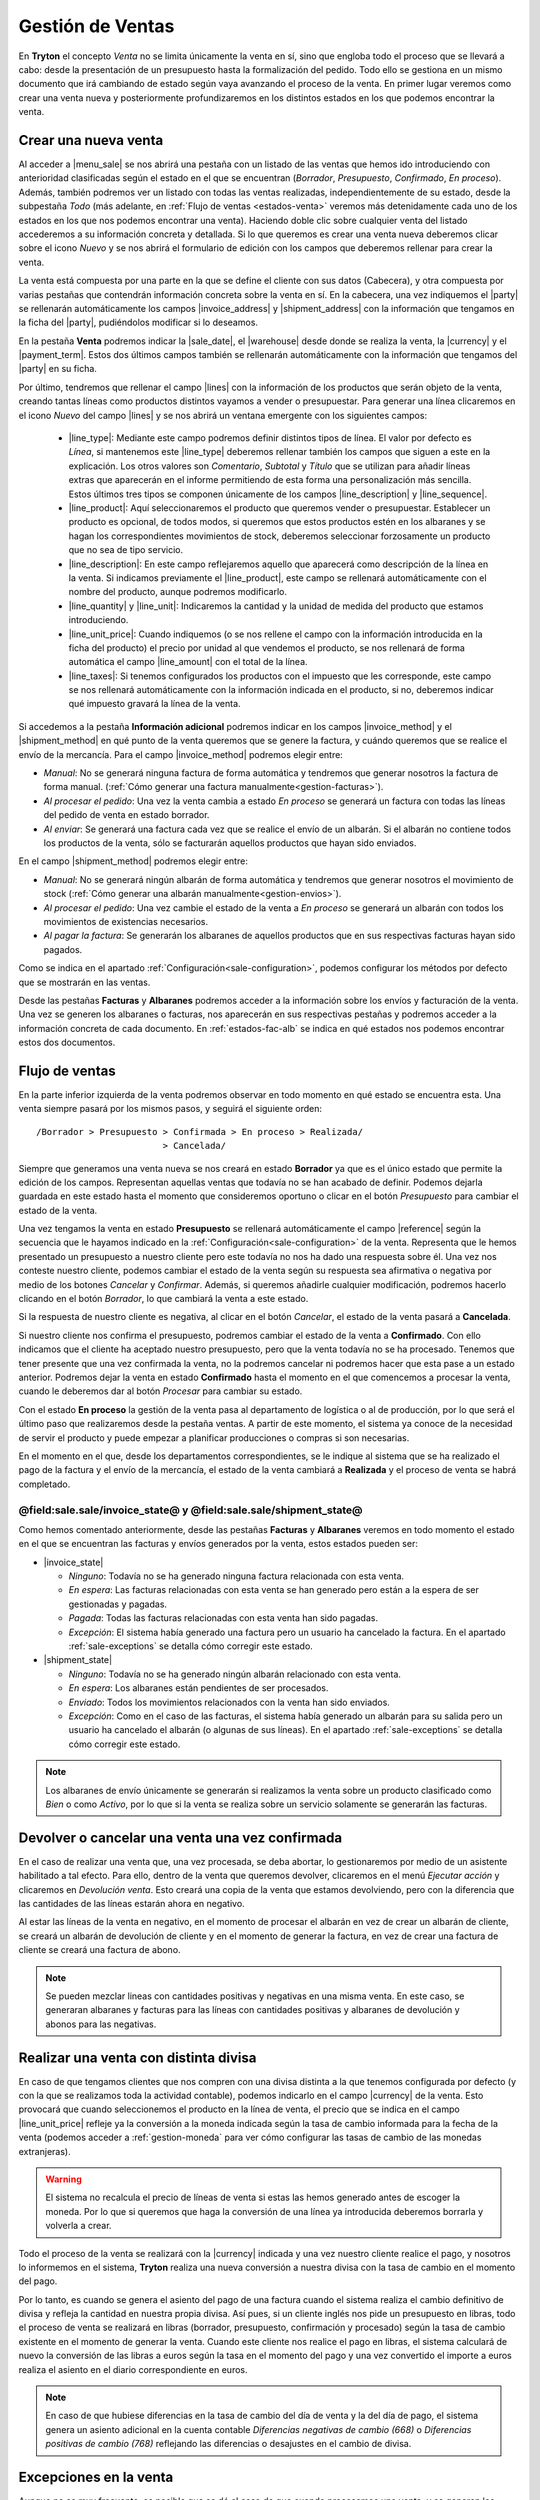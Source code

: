 =================
Gestión de Ventas
=================

En **Tryton** el concepto *Venta* no se limita únicamente la venta en sí, sino
que engloba todo el proceso que se llevará a cabo: desde la presentación de un
presupuesto hasta la formalización del pedido. Todo ello se gestiona en un
mismo documento que irá cambiando de estado según vaya avanzando el proceso de
la venta. En primer lugar veremos como crear una venta nueva y posteriormente
profundizaremos en los distintos estados en los que podemos encontrar la venta.

.. inheritref:: sale/sale:section:venta

Crear una nueva venta
=====================

Al acceder a |menu_sale| se nos abrirá una pestaña con un listado de las ventas
que hemos ido introduciendo con anterioridad clasificadas según el estado en
el que se encuentran (*Borrador*, *Presupuesto*, *Confirmado*, *En proceso*).
Además, también podremos ver un listado con todas las ventas realizadas,
independientemente de su estado, desde la subpestaña *Todo* (más adelante, en
:ref:`Flujo de ventas <estados-venta>` veremos más detenidamente cada uno de
los estados en los que nos podemos encontrar una venta). Haciendo doble clic
sobre cualquier venta del listado accederemos a su información concreta y
detallada. Si lo que queremos es crear una venta nueva deberemos clicar sobre
el icono *Nuevo* y se nos abrirá el formulario de edición con los campos que
deberemos rellenar para crear la venta.

.. |menu_sale| tryref:: sale.menu_sale_form/complete_name

.. view:: sale.sale_view_form
   :field: party

La venta está compuesta por una parte en la que se define el cliente con sus
datos (Cabecera), y otra compuesta por varias pestañas que contendrán
información concreta sobre la venta en sí. En la cabecera, una vez indiquemos
el |party| se rellenarán automáticamente los campos |invoice_address| y
|shipment_address| con la información que tengamos en la ficha del |party|,
pudiéndolos modificar si lo deseamos.

.. inheritref:: sale/sale:paragraph:campos_venta

En la pestaña **Venta** podremos indicar la |sale_date|, el |warehouse| desde
donde se realiza la venta, la |currency| y el |payment_term|. Estos dos últimos
campos también se rellenarán automáticamente con la información que tengamos
del |party| en su ficha.

Por último, tendremos que rellenar el campo |lines| con la información de los
productos que serán objeto de la venta, creando tantas líneas como productos
distintos vayamos a vender o presupuestar. Para generar una línea clicaremos en
el icono *Nuevo* del campo |lines| y se nos abrirá un ventana emergente con los
siguientes campos:

 * |line_type|: Mediante este campo podremos definir distintos tipos de línea.
   El valor por defecto es *Línea*, si mantenemos este |line_type| deberemos 
   rellenar también los campos que siguen a este en la explicación. Los otros
   valores son *Comentario*, *Subtotal* y *Título* que se utilizan para añadir
   líneas extras que aparecerán en el informe permitiendo de esta forma una
   personalización más sencilla. Estos últimos tres tipos se componen
   únicamente de los campos |line_description| y |line_sequence|.
 * |line_product|: Aquí seleccionaremos el producto que queremos vender o
   presupuestar. Establecer un producto es opcional, de todos modos, si
   queremos que estos productos estén en los albaranes y se hagan los
   correspondientes movimientos de stock, deberemos seleccionar forzosamente
   un producto que no sea de tipo servicio.
 * |line_description|: En este campo reflejaremos aquello que aparecerá
   como descripción de la línea en la venta. Si indicamos previamente el
   |line_product|, este campo se rellenará automáticamente con el nombre
   del producto, aunque podremos modificarlo.
 * |line_quantity| y |line_unit|: Indicaremos la cantidad y la unidad de
   medida del producto que estamos introduciendo.
 * |line_unit_price|: Cuando indiquemos (o se nos rellene el campo con la
   información introducida en la ficha del producto) el precio por unidad al
   que vendemos el producto, se nos rellenará de forma automática el campo
   |line_amount| con el total de la línea.
 * |line_taxes|: Si tenemos configurados los productos con el impuesto que
   les corresponde, este campo se nos rellenará automáticamente con la
   información indicada en el producto, si no, deberemos indicar qué impuesto
   gravará la línea de la venta.

.. _generacion-albaranesfacturas:

Si accedemos a la pestaña **Información adicional** podremos indicar en los
campos |invoice_method| y el |shipment_method| en qué punto de la venta
queremos que se genere la factura, y cuándo queremos que se realice el envío de
la mercancía. Para el campo |invoice_method| podremos elegir entre:

* *Manual*: No se generará ninguna factura de forma automática y tendremos que
  generar nosotros la factura de forma manual.
  (:ref:`Cómo generar una factura manualmente<gestion-facturas>`).
* *Al procesar el pedido*: Una vez la venta cambia a estado *En proceso* se
  generará un factura con todas las líneas del pedido de venta en estado
  borrador.
* *Al enviar*: Se generará una factura cada vez que se realice el envío de un
  albarán. Si el albarán no contiene todos los productos de la venta, sólo se
  facturarán aquellos productos que hayan sido enviados.

En el campo |shipment_method| podremos elegir entre:

* *Manual*: No se generará ningún albarán de forma automática y tendremos que
  generar nosotros el movimiento de stock
  (:ref:`Cómo generar una albarán manualmente<gestion-envios>`).
* *Al procesar el pedido*: Una vez cambie el estado de la venta a *En proceso*
  se generará un albarán con todos los movimientos de existencias necesarios.
* *Al pagar la factura*: Se generarán los albaranes de aquellos productos que
  en sus respectivas facturas hayan sido pagados.

Como se indica en el apartado :ref:`Configuración<sale-configuration>`, podemos
configurar los métodos por defecto que se mostrarán en las ventas.

.. inheritref:: sale/sale:paragraph:documents_lines

Desde las pestañas **Facturas** y **Albaranes** podremos acceder a la
información sobre los envíos y facturación de la venta. Una vez se generen los
albaranes o facturas, nos aparecerán en sus respectivas pestañas y podremos
acceder a la información concreta de cada documento. En :ref:`estados-fac-alb`
se indica en qué estados nos podemos encontrar estos dos documentos.

.. |party| field:: sale.sale/party
.. |invoice_address| field:: sale.sale/invoice_address
.. |shipment_address| field:: sale.sale/shipment_address
.. |sale_date| field:: sale.sale/sale_date
.. |warehouse| field:: sale.sale/warehouse
.. |currency| field:: sale.sale/currency
.. |payment_term| field:: sale.sale/payment_term
.. |lines| field:: sale.sale/lines
.. |line_type| field:: sale.line/type
.. |line_description| field:: sale.line/description
.. |line_sequence| field:: sale.line/sequence
.. |line_product| field:: sale.line/product
.. |line_quantity| field:: sale.line/quantity
.. |line_unit| field:: sale.line/unit
.. |line_unit_price| field:: sale.line/unit_price
.. |line_amount| field:: sale.line/amount
.. |line_taxes| field:: sale.line/taxes
.. |comment| field:: sale.sale/comment
.. |invoice_method| field:: sale.sale/invoice_method
.. |shipment_method| field:: sale.sale/shipment_method


.. inheritref:: sale/sale:section:estados

Flujo de ventas
===============

.. _estados-venta:

En la parte inferior izquierda de la venta podremos observar en todo momento
en qué estado se encuentra esta. Una venta siempre pasará por los mismos pasos,
y seguirá el siguiente orden::

    /Borrador > Presupuesto > Confirmada > En proceso > Realizada/
                            > Cancelada/

Siempre que generamos una venta nueva se nos creará en estado **Borrador** ya
que es el único estado que permite la edición de los campos. Representan
aquellas ventas que todavía no se han acabado de definir. Podemos dejarla
guardada en este estado hasta el momento que consideremos oportuno o clicar
en el botón *Presupuesto* para cambiar el estado de la venta.

Una vez tengamos la venta en estado **Presupuesto** se rellenará
automáticamente el campo |reference| según la secuencia que le hayamos indicado
en la :ref:`Configuración<sale-configuration>` de la venta. Representa que le
hemos presentado un presupuesto a nuestro cliente pero este todavía no nos ha
dado una respuesta sobre él. Una vez nos conteste nuestro cliente, podemos
cambiar el estado de la venta según su respuesta sea afirmativa o negativa por
medio de los botones *Cancelar* y *Confirmar*. Además, si queremos añadirle
cualquier modificación, podremos hacerlo clicando en el botón *Borrador*, lo
que cambiará la venta a este estado.

Si la respuesta de nuestro cliente es negativa, al clicar en el botón
*Cancelar*, el estado de la venta pasará a **Cancelada**.

Si nuestro cliente nos confirma el presupuesto, podremos cambiar el estado de
la venta a **Confirmado**. Con ello indicamos que el cliente ha aceptado
nuestro presupuesto, pero que la venta todavía no se ha procesado. Tenemos que
tener presente que una vez confirmada la venta, no la podremos cancelar ni
podremos hacer que esta pase a un estado anterior. Podremos dejar la venta en
estado **Confirmado** hasta el momento en el que comencemos a procesar la
venta, cuando le deberemos dar al botón *Procesar* para cambiar su estado.

.. inheritref:: sale/sale:paragraph:process_lines

Con el estado **En proceso** la gestión de la venta pasa al departamento de
logística o al de producción, por lo que será el último paso que realizaremos
desde la pestaña ventas. A partir de este momento, el sistema ya conoce de la
necesidad de servir el producto y puede empezar a planificar producciones o
compras si son necesarias.

En el momento en el que, desde los departamentos correspondientes, se le
indique al sistema que se ha realizado el pago de la factura y el envío de la
mercancía, el estado de la venta cambiará a **Realizada** y el proceso de venta
se habrá completado.


.. _estados-fac-alb:

@field:sale.sale/invoice_state@ y @field:sale.sale/shipment_state@
~~~~~~~~~~~~~~~~~~~~~~~~~~~~~~~~~~~~~~~~~~~~~~~~~~~~~~~~~~~~~~~~~~

Como hemos comentado anteriormente, desde las pestañas **Facturas** y
**Albaranes** veremos en todo momento el estado en el que se encuentran
las facturas y envíos generados por la venta, estos estados pueden ser:

* |invoice_state|

  * *Ninguno*: Todavía no se ha generado ninguna factura relacionada con esta
    venta.
  * *En espera*: Las facturas relacionadas con esta venta se han generado pero
    están a la espera de ser gestionadas y pagadas.
  * *Pagada*: Todas las facturas relacionadas con esta venta han sido pagadas.
  * *Excepción*: El sistema había generado una factura pero un usuario ha
    cancelado la factura. En el apartado :ref:`sale-exceptions` se detalla cómo
    corregir este estado.

* |shipment_state|

  * *Ninguno*: Todavía no se ha generado ningún albarán relacionado con esta
    venta.
  * *En espera*: Los albaranes están pendientes de ser procesados.
  * *Enviado*: Todos los movimientos relacionados con la venta han sido
    enviados.
  * *Excepción*: Como en el caso de las facturas, el sistema había generado un
    albarán para su salida pero un usuario ha cancelado el albarán (o algunas
    de sus líneas). En el apartado :ref:`sale-exceptions` se detalla cómo
    corregir este estado.

.. note:: Los albaranes de envío únicamente se generarán si realizamos la venta
   sobre un producto clasificado como *Bien* o como *Activo*, por lo que si la
   venta se realiza sobre un servicio solamente se generarán las facturas.

.. |invoice_state| field:: sale.sale/invoice_state
.. |shipment_state| field:: sale.sale/shipment_state


.. inheritref:: sale/sale:section:devolucion_venta

Devolver o cancelar una venta una vez confirmada
================================================

En el caso de realizar una venta que, una vez procesada, se deba abortar, lo
gestionaremos por medio de un asistente habilitado a tal efecto. Para ello,
dentro de la venta que queremos devolver, clicaremos en el menú *Ejecutar
acción* y clicaremos en *Devolución venta*. Esto creará una copia de
la venta que estamos devolviendo, pero con la diferencia que las cantidades
de las líneas estarán ahora en negativo.

Al estar las líneas de la venta en negativo, en el momento de procesar el
albarán en vez de crear un albarán de cliente, se creará un albarán de
devolución de cliente y en el momento de generar la factura, en vez de crear
una factura de cliente se creará una factura de abono.

.. note::
    Se pueden mezclar lineas con cantidades positivas y negativas en una misma
    venta. En este caso, se generaran albaranes y facturas para las líneas
    con cantidades positivas y albaranes de devolución y abonos para las
    negativas.


Realizar una venta con distinta divisa
======================================

En caso de que tengamos clientes que nos compren con una divisa distinta a la
que tenemos configurada por defecto (y con la que se realizamos toda la
actividad contable), podemos indicarlo en el campo |currency| de la venta. Esto
provocará que cuando seleccionemos el producto en la línea de venta, el precio
que se indica en el campo |line_unit_price| refleje ya la conversión a la
moneda indicada según la tasa de cambio informada para la fecha de la venta
(podemos acceder a :ref:`gestion-moneda` para ver cómo configurar las tasas de
cambio de las monedas extranjeras).

.. warning:: El sistema no recalcula el precio de líneas de venta si estas las
   hemos generado antes de escoger la moneda. Por lo que si queremos que haga
   la conversión de una línea ya introducida deberemos borrarla y volverla a
   crear.

Todo el proceso de la venta se realizará con la |currency| indicada y una vez
nuestro cliente realice el pago, y nosotros lo informemos en el sistema,
**Tryton** realiza una nueva conversión a nuestra divisa con la tasa de cambio
en el momento del pago.

Por lo tanto, es cuando se genera el asiento del pago de una factura cuando el
sistema realiza el cambio definitivo de divisa y refleja la cantidad en nuestra
propia divisa. Así pues, si un cliente inglés nos pide un presupuesto en
libras, todo el proceso de venta se realizará en libras (borrador, presupuesto,
confirmación y procesado) según la tasa de cambio existente en el momento de
generar la venta. Cuando este cliente nos realice el pago en libras, el sistema
calculará de nuevo la conversión de las libras a euros según la tasa en el
momento del pago y una vez convertido el importe a euros realiza el asiento en
el diario correspondiente en euros.

.. note:: En caso de que hubiese diferencias en la tasa de cambio del día de
   venta y la del día de pago, el sistema genera un asiento adicional en la
   cuenta contable *Diferencias negativas de cambio (668)* o *Diferencias
   positivas de cambio (768)* reflejando las diferencias o desajustes en el
   cambio de divisa.

.. |currency| field:: sale.sale/currency

.. _sale-exceptions:

Excepciones en la venta
=======================
Aunque no es muy frecuente, es posible que se dé el caso de que cuando
procesemos una venta, y se generen los correspondientes documentos (facturas
y/o albaranes), desde el departamento correspondiente nos cancelen alguno
de estos documentos (porque haya un error en la venta, un descuadre de stock,
etc.). A este hecho **Tryton** lo llama *Excepción*. Cuando esto suceda,
seremos nosotros, desde *Ventas*, los encargados de gestionar esta excepción,
confirmando la cancelación y, por lo tanto, modificando el documento, o
volviendo a emitir el mismo documento si la cancelación no se debiera de haber
producido. Esto nos permite una doble validación: por un lado del encargado de
realizar los albaranes o facturas que cancela el documento; y por el otro lado,
nosotros que, como responsables de la venta, tendremos que confirmar esta
excepción.

Cuando esto suceda, y nos cancelen algún documento, desde la venta podremos ver
como el estado del documento cambia a *Excepción*. Además, en la parte inferior
derecha de la venta nos aparecerán los botones "Gestionar excepción de factura"
y/o "Gestionar excepción de envío" (dependiendo de si nos han cancelado un
albarán, una factura o ambos documentos) desde donde llevaremos a cabo la
gestión de la excepción.

.. figure:: images/sale-exceptions.png

Gestión de la excepción
~~~~~~~~~~~~~~~~~~~~~~~

El procedimiento para gestionar una excepción será el mismo tanto si nos
cancelan un albarán como una factura. Para la *excepción de factura* tendremos
que indicar qué |invoices| se generarán de nuevo (en caso de que haya más de una),
y para la *excepción de envío* tendremos que indicar los productos que
incluiremos en el nuevo albarán. Para llevar a cabo la gestión, clicaremos en
el botón *Gestionar excepción de envío* o *Gestionar excepción de factura* y
nos aparecerá una ventana donde podremos ver los movimientos (si se trata del
envío) o las facturas (si se trata de la factura) que causan la
excepción, o dicho de otro modo, los |moves| o |invoices| que han sido
cancelados.

.. figure:: images/sale-exception-moves.png

Será desde esta ventana desde donde podremos seleccionar los productos que
queremos que se incluyan en el nuevo albarán, o las |invoices| que queremos que
se vuelvan a crear. Por defecto, cuando se abra la ventana, aparecen todos los
productos seleccionados, si clicamos sobre alguno de ellos los
deseleccionaremos, y si clicamos de nuevo, los volveremos a seleccionar. Una
vez seleccionemos los productos o facturas clicaremos en aceptar y se nos
generará un nuevo albarán con los productos seleccionados (si gestionábamos la
excepción de envío) o se nos generarán de nuevo las facturas seleccionadas (si
lo hacíamos sobre la excepción de factura). En caso de que no seleccionemos
nada, no se generará ningún documento nuevo.

Si hemos gestionado una excepción de envío y posteriormente accedemos a la
pestaña **Albaranes** de la venta, veremos que el albarán original nos aparece
en estado *Cancelado* y el nuevo albarán en estado *En espera*. Además, los
|moves| originales aparecerán también en estado *Cancelado* y en la columna
|sale_exception_state| nos indicará si el producto se ha vuelto a utilizar en
el nuevo albarán (con el estado *Recreado*) o si no lo ha hecho (con el estado
*Ignorado*).

Si la gestión la hemos hecho sobre la factura, podremos acceder posteriormente
a la pestaña **Facturas** y nos aparecerán un listado con las |invoices| que se
han generado por medio de la venta a modo de histórico. De ellas, la que hayan
provocado la excepción estarán en estado *Cancelado* y las que hayamos generado
de nuevo en el estado concreto en el que se encuentren (*Borrador*, *Validada*
o *Confirmada*).

.. |moves| field:: sale.sale/moves
.. |sale_exception_state| field:: stock.move/sale_exception_state
.. |invoices| field:: sale.sale/invoices

.. inheritref:: sale/sale:section:configuracion

Configuración
=============

.. _sale-configuration:

En |menu_configuration| podemos definir los valores por defecto para los campos
|invoice_method| y |shipment_method|. En el apartado
:ref:`Métodos de facturación y envío<generacion-albaranesfacturas>` se detalla
los valores posibles, junto con sus implicaciones. Además también podremos
definir la |conf_sequence| que será la utilizada para generar el campo
|reference|.

.. |menu_configuration| tryref:: sale.menu_configuration/complete_name
.. |conf_sequence| field:: sale.configuration/sale_sequence
.. |reference| field:: sale.sale/reference
